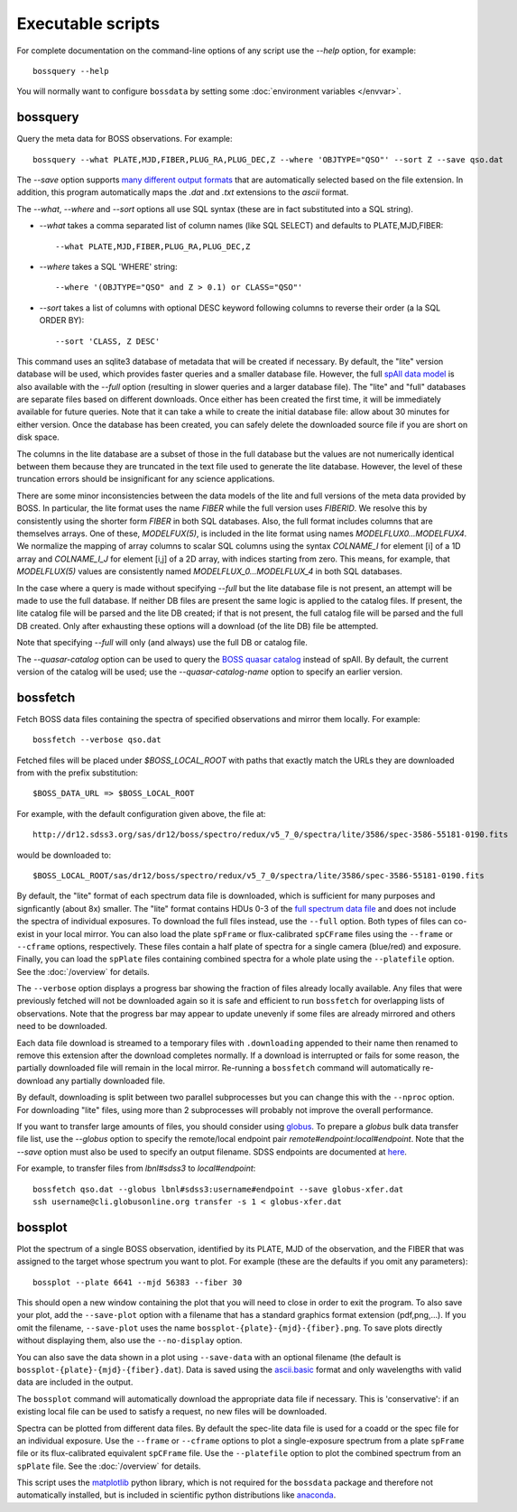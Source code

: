 Executable scripts
==================

For complete documentation on the command-line options of any script use the `--help` option, for example::

    bossquery --help

You will normally want to configure ``bossdata`` by setting some :doc:`environment variables </envvar>`.

.. _bossquery:

bossquery
---------

Query the meta data for BOSS observations. For example::

    bossquery --what PLATE,MJD,FIBER,PLUG_RA,PLUG_DEC,Z --where 'OBJTYPE="QSO"' --sort Z --save qso.dat

The `--save` option supports `many different output formats <http://astropy.readthedocs.org/en/latest/io/unified.html#built-in-table-readers-writers>`_ that are automatically selected based on the file extension.  In addition, this program automatically maps the `.dat` and `.txt` extensions to the `ascii` format.

The `--what`, `--where` and `--sort` options all use SQL syntax (these are in fact substituted into a SQL string).

* `--what` takes a comma separated list of column names (like SQL SELECT) and defaults to PLATE,MJD,FIBER::

    --what PLATE,MJD,FIBER,PLUG_RA,PLUG_DEC,Z

* `--where` takes a SQL 'WHERE' string::

    --where '(OBJTYPE="QSO" and Z > 0.1) or CLASS="QSO"'

* `--sort` takes a list of columns with optional DESC keyword following columns to reverse their order (a la SQL ORDER BY)::

    --sort 'CLASS, Z DESC'

This command uses an sqlite3 database of metadata that will be created if necessary. By default, the "lite" version database will be used, which provides faster queries and a smaller database file.  However, the full `spAll data model <http://dr12.sdss3.org/datamodel/files/BOSS_SPECTRO_REDUX/RUN2D/spAll.html>`_ is also available with the `--full` option (resulting in slower queries and a larger database file).  The "lite" and "full" databases are separate files based on different downloads. Once either has been created the first time, it will be immediately available for future queries.  Note that it can take a while to create the initial database file: allow about 30 minutes for either version. Once the database has been created, you can safely delete the downloaded source file if you are short on disk space.

The columns in the lite database are a subset of those in the full database but the values are not numerically identical between them because they are truncated in the text file used to generate the lite database. However, the level of these truncation errors should be insignificant for any science applications.

There are some minor inconsistencies between the data models of the lite and full versions of the meta data provided by BOSS.  In particular, the lite format uses the name `FIBER` while the full version uses `FIBERID`. We resolve this by consistently using the shorter form `FIBER` in both SQL databases.  Also, the full format includes columns that are themselves arrays. One of these, `MODELFUX(5)`, is included in the lite format using names `MODELFLUX0...MODELFUX4`. We normalize the mapping of array columns to scalar SQL columns using the syntax `COLNAME_I` for element [i] of a 1D array and `COLNAME_I_J` for element [i,j] of a 2D array, with indices starting from zero. This means, for example, that `MODELFLUX(5)` values are consistently named `MODELFLUX_0...MODELFLUX_4` in both SQL databases.

In the case where a query is made without specifying `--full` but the lite database file is not present, an attempt will be made to use the full database.  If neither DB files are present the same logic is applied to the catalog files.  If present, the lite catalog file will be parsed and the lite DB created; if that is not present, the full catalog file will be parsed and the full DB created.  Only after exhausting these options will a download (of the lite DB) file be attempted.

Note that specifying `--full` will only (and always) use the full DB or catalog file.

The `--quasar-catalog` option can be used to query the `BOSS quasar catalog <http://www.sdss.org/dr12/algorithms/boss-dr12-quasar-catalog/>`_ instead of spAll. By default, the current version of the catalog will be used; use the `--quasar-catalog-name` option to specify an earlier version.


.. _bossfetch:

bossfetch
---------

Fetch BOSS data files containing the spectra of specified observations and mirror them locally. For example::

    bossfetch --verbose qso.dat

Fetched files will be placed under `$BOSS_LOCAL_ROOT` with paths that exactly match the URLs they are downloaded from with the prefix substitution::

    $BOSS_DATA_URL => $BOSS_LOCAL_ROOT

For example, with the default configuration given above, the file at::

    http://dr12.sdss3.org/sas/dr12/boss/spectro/redux/v5_7_0/spectra/lite/3586/spec-3586-55181-0190.fits

would be downloaded to::

    $BOSS_LOCAL_ROOT/sas/dr12/boss/spectro/redux/v5_7_0/spectra/lite/3586/spec-3586-55181-0190.fits

By default, the "lite" format of each spectrum data file is downloaded, which is sufficient for many purposes and signficantly (about 8x) smaller. The "lite" format contains HDUs 0-3 of the `full spectrum data file <http://dr12.sdss3.org/datamodel/files/BOSS_SPECTRO_REDUX/RUN2D/spectra/PLATE4/spec.html>`_ and does not include the spectra of individual exposures.  To download the full files instead, use the ``--full`` option. Both types of files can co-exist in your local mirror. You can also load the plate ``spFrame`` or flux-calibrated ``spCFrame`` files using the ``--frame`` or ``--cframe`` options, respectively.  These files contain a half plate of spectra for a single camera (blue/red) and exposure.  Finally, you can load the ``spPlate`` files containing combined spectra for a whole plate using the ``--platefile`` option. See the :doc:`/overview` for details.

The ``--verbose`` option displays a progress bar showing the fraction of files already locally available. Any files that were previously fetched will not be downloaded again so it is safe and efficient to run ``bossfetch`` for overlapping lists of observations.  Note that the progress bar may appear to update unevenly if some files are already mirrored and others need to be downloaded.

Each data file download is streamed to a temporary files with ``.downloading`` appended to their name then renamed to remove this extension after the download completes normally. If a download is interrupted or fails for some reason, the partially downloaded file will remain in the local mirror.  Re-running a ``bossfetch`` command will automatically re-download any partially downloaded file.

By default, downloading is split between two parallel subprocesses but you can change this with the
``--nproc`` option.  For downloading "lite" files, using more than 2 subprocesses will probably not
improve the overall performance.

If you want to transfer large amounts of files, you should consider using `globus <https://www.globus.org>`_. To prepare a `globus` bulk data transfer file list, use the `--globus` option to specify the remote/local endpoint pair `remote#endpoint:local#endpoint`. Note that the `--save` option must also be used to specify an output filename. SDSS endpoints are documented at `here <http://www.sdss.org/dr12/data_access/bulk/>`_.

For example, to transfer files from `lbnl#sdss3` to `local#endpoint`::

    bossfetch qso.dat --globus lbnl#sdss3:username#endpoint --save globus-xfer.dat
    ssh username@cli.globusonline.org transfer -s 1 < globus-xfer.dat

.. _bossplot:

bossplot
--------

Plot the spectrum of a single BOSS observation, identified by its PLATE, MJD of the observation, and the FIBER that was assigned to the target whose spectrum you want to plot. For example (these are the defaults if you omit any parameters)::

    bossplot --plate 6641 --mjd 56383 --fiber 30

This should open a new window containing the plot that you will need to close in order to exit the program.  To also save your plot, add the ``--save-plot`` option with a filename that has a standard graphics format extension (pdf,png,...).  If you omit the filename, ``--save-plot`` uses the name ``bossplot-{plate}-{mjd}-{fiber}.png``. To save plots directly without displaying them, also use the ``--no-display`` option.

You can also save the data shown in a plot using ``--save-data`` with an optional filename (the default is ``bossplot-{plate}-{mjd}-{fiber}.dat``).  Data is saved using the `ascii.basic <http://docs.astropy.org/en/latest/api/astropy.io.ascii.Basic.html#astropy.io.ascii.Basic>`_ format and only wavelengths with valid data are included in the output.

The ``bossplot`` command will automatically download the appropriate data file if necessary.  This is 'conservative':  if an existing local file can be used to satisfy a request, no new files will be downloaded.

Spectra can be plotted from different data files. By default the spec-lite data file is used for a coadd or the spec file for an individual exposure.  Use the ``--frame`` or ``--cframe`` options to plot a single-exposure spectrum from a plate ``spFrame`` file or its flux-calibrated equivalent ``spCFrame`` file.  Use the ``--platefile`` option to plot the combined spectrum from an ``spPlate`` file. See the :doc:`/overview` for details.

This script uses the `matplotlib <http://matplotlib.org>`_ python library, which is not required for the ``bossdata`` package and therefore not automatically installed, but is included in scientific python distributions like `anaconda <https://store.continuum.io/cshop/anaconda/>`_.
